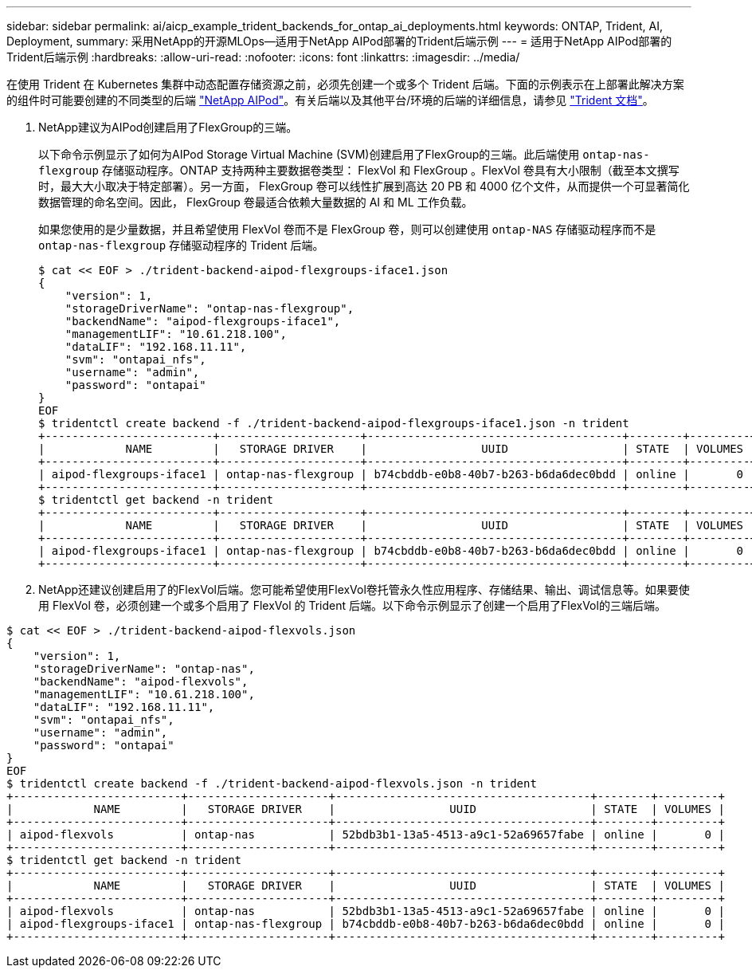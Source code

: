 ---
sidebar: sidebar 
permalink: ai/aicp_example_trident_backends_for_ontap_ai_deployments.html 
keywords: ONTAP, Trident, AI, Deployment, 
summary: 采用NetApp的开源MLOps—适用于NetApp AIPod部署的Trident后端示例 
---
= 适用于NetApp AIPod部署的Trident后端示例
:hardbreaks:
:allow-uri-read: 
:nofooter: 
:icons: font
:linkattrs: 
:imagesdir: ../media/


[role="lead"]
在使用 Trident 在 Kubernetes 集群中动态配置存储资源之前，必须先创建一个或多个 Trident 后端。下面的示例表示在上部署此解决方案的组件时可能要创建的不同类型的后端 link:aipod_nv_intro.html["NetApp AIPod"^]。有关后端以及其他平台/环境的后端的详细信息，请参见 link:https://docs.netapp.com/us-en/trident/index.html["Trident 文档"^]。

. NetApp建议为AIPod创建启用了FlexGroup的三端。
+
以下命令示例显示了如何为AIPod Storage Virtual Machine (SVM)创建启用了FlexGroup的三端。此后端使用 `ontap-nas-flexgroup` 存储驱动程序。ONTAP 支持两种主要数据卷类型： FlexVol 和 FlexGroup 。FlexVol 卷具有大小限制（截至本文撰写时，最大大小取决于特定部署）。另一方面， FlexGroup 卷可以线性扩展到高达 20 PB 和 4000 亿个文件，从而提供一个可显著简化数据管理的命名空间。因此， FlexGroup 卷最适合依赖大量数据的 AI 和 ML 工作负载。

+
如果您使用的是少量数据，并且希望使用 FlexVol 卷而不是 FlexGroup 卷，则可以创建使用 `ontap-NAS` 存储驱动程序而不是 `ontap-nas-flexgroup` 存储驱动程序的 Trident 后端。

+
....
$ cat << EOF > ./trident-backend-aipod-flexgroups-iface1.json
{
    "version": 1,
    "storageDriverName": "ontap-nas-flexgroup",
    "backendName": "aipod-flexgroups-iface1",
    "managementLIF": "10.61.218.100",
    "dataLIF": "192.168.11.11",
    "svm": "ontapai_nfs",
    "username": "admin",
    "password": "ontapai"
}
EOF
$ tridentctl create backend -f ./trident-backend-aipod-flexgroups-iface1.json -n trident
+-------------------------+---------------------+--------------------------------------+--------+---------+
|            NAME         |   STORAGE DRIVER    |                 UUID                 | STATE  | VOLUMES |
+-------------------------+---------------------+--------------------------------------+--------+---------+
| aipod-flexgroups-iface1 | ontap-nas-flexgroup | b74cbddb-e0b8-40b7-b263-b6da6dec0bdd | online |       0 |
+-------------------------+---------------------+--------------------------------------+--------+---------+
$ tridentctl get backend -n trident
+-------------------------+---------------------+--------------------------------------+--------+---------+
|            NAME         |   STORAGE DRIVER    |                 UUID                 | STATE  | VOLUMES |
+-------------------------+---------------------+--------------------------------------+--------+---------+
| aipod-flexgroups-iface1 | ontap-nas-flexgroup | b74cbddb-e0b8-40b7-b263-b6da6dec0bdd | online |       0 |
+-------------------------+---------------------+--------------------------------------+--------+---------+
....
. NetApp还建议创建启用了的FlexVol后端。您可能希望使用FlexVol卷托管永久性应用程序、存储结果、输出、调试信息等。如果要使用 FlexVol 卷，必须创建一个或多个启用了 FlexVol 的 Trident 后端。以下命令示例显示了创建一个启用了FlexVol的三端后端。


....
$ cat << EOF > ./trident-backend-aipod-flexvols.json
{
    "version": 1,
    "storageDriverName": "ontap-nas",
    "backendName": "aipod-flexvols",
    "managementLIF": "10.61.218.100",
    "dataLIF": "192.168.11.11",
    "svm": "ontapai_nfs",
    "username": "admin",
    "password": "ontapai"
}
EOF
$ tridentctl create backend -f ./trident-backend-aipod-flexvols.json -n trident
+-------------------------+---------------------+--------------------------------------+--------+---------+
|            NAME         |   STORAGE DRIVER    |                 UUID                 | STATE  | VOLUMES |
+-------------------------+---------------------+--------------------------------------+--------+---------+
| aipod-flexvols          | ontap-nas           | 52bdb3b1-13a5-4513-a9c1-52a69657fabe | online |       0 |
+-------------------------+---------------------+--------------------------------------+--------+---------+
$ tridentctl get backend -n trident
+-------------------------+---------------------+--------------------------------------+--------+---------+
|            NAME         |   STORAGE DRIVER    |                 UUID                 | STATE  | VOLUMES |
+-------------------------+---------------------+--------------------------------------+--------+---------+
| aipod-flexvols          | ontap-nas           | 52bdb3b1-13a5-4513-a9c1-52a69657fabe | online |       0 |
| aipod-flexgroups-iface1 | ontap-nas-flexgroup | b74cbddb-e0b8-40b7-b263-b6da6dec0bdd | online |       0 |
+-------------------------+---------------------+--------------------------------------+--------+---------+
....